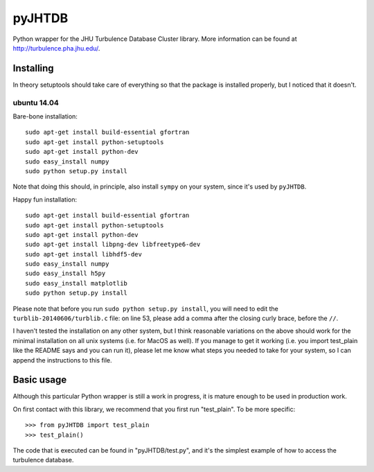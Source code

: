 =======
pyJHTDB
=======

Python wrapper for the JHU Turbulence Database Cluster library.
More information can be found at http://turbulence.pha.jhu.edu/.

Installing
==========

In theory setuptools should take care of everything so that the
package is installed properly, but I noticed that it doesn't.

ubuntu 14.04
------------

Bare-bone installation::

    sudo apt-get install build-essential gfortran
    sudo apt-get install python-setuptools
    sudo apt-get install python-dev
    sudo easy_install numpy
    sudo python setup.py install

Note that doing this should, in principle, also install ``sympy`` on your
system, since it's used by ``pyJHTDB``.

Happy fun installation::

    sudo apt-get install build-essential gfortran
    sudo apt-get install python-setuptools
    sudo apt-get install python-dev
    sudo apt-get install libpng-dev libfreetype6-dev
    sudo apt-get install libhdf5-dev
    sudo easy_install numpy
    sudo easy_install h5py
    sudo easy_install matplotlib
    sudo python setup.py install

Please note that before you run ``sudo python setup.py install``, you
will need to edit the ``turblib-20140606/turblib.c`` file: on line 53,
please add a comma after the closing curly brace, before the ``//``.

I haven't tested the installation on any other system, but I think
reasonable variations on the above should work for the minimal
installation on all unix systems (i.e. for MacOS as well).
If you manage to get it working (i.e. you import test_plain like the
README says and you can run it), please let me know what steps you
needed to take for your system, so I can append the instructions to
this file.

Basic usage
===========

Although this particular Python wrapper is still a work in progress, it
is mature enough to be used in production work.

On first contact with this library, we recommend that you first run
"test_plain". To be more specific::

  >>> from pyJHTDB import test_plain
  >>> test_plain()

The code that is executed can be found in "pyJHTDB/test.py", and it's
the simplest example of how to access the turbulence database.

